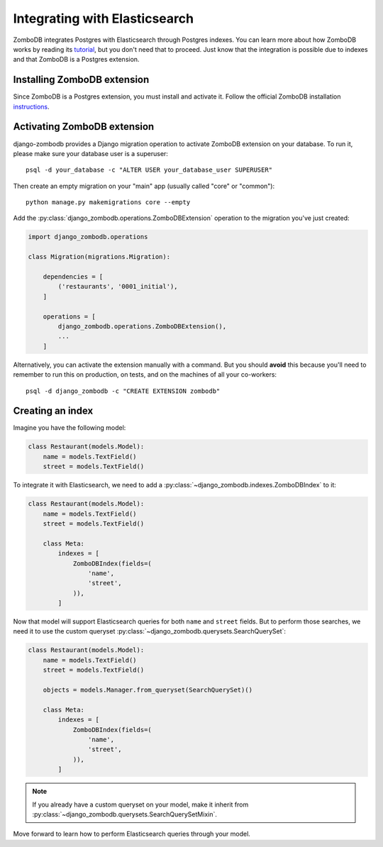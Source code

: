 ==============================
Integrating with Elasticsearch
==============================

ZomboDB integrates Postgres with Elasticsearch through Postgres indexes. You can learn more about how ZomboDB works by reading its `tutorial <https://github.com/zombodb/zombodb/blob/master/TUTORIAL.md>`_, but you don't need that to proceed. Just know that the integration is possible due to indexes and that ZomboDB is a Postgres extension.

Installing ZomboDB extension
----------------------------

Since ZomboDB is a Postgres extension, you must install and activate it. Follow the official ZomboDB installation `instructions <https://github.com/zombodb/zombodb/blob/master/INSTALL.md>`_.

Activating ZomboDB extension
----------------------------

django-zombodb provides a Django migration operation to activate ZomboDB extension on your database. To run it, please make sure your database user is a superuser: ::

    psql -d your_database -c "ALTER USER your_database_user SUPERUSER"

Then create an empty migration on your "main" app (usually called "core" or "common"): ::

    python manage.py makemigrations core --empty

Add the :py:class:`django_zombodb.operations.ZomboDBExtension` operation to the migration you've just created:

.. code-block:: python

    import django_zombodb.operations

    class Migration(migrations.Migration):

        dependencies = [
            ('restaurants', '0001_initial'),
        ]

        operations = [
            django_zombodb.operations.ZomboDBExtension(),
            ...
        ]

Alternatively, you can activate the extension manually with a command. But you should **avoid** this because you'll need to remember to run this on production, on tests, and on the machines of all your co-workers: ::

     psql -d django_zombodb -c "CREATE EXTENSION zombodb"

Creating an index
-----------------

Imagine you have the following model:

.. code-block:: python

    class Restaurant(models.Model):
        name = models.TextField()
        street = models.TextField()

To integrate it with Elasticsearch, we need to add a :py:class:`~django_zombodb.indexes.ZomboDBIndex` to it:

.. code-block:: python

    class Restaurant(models.Model):
        name = models.TextField()
        street = models.TextField()

        class Meta:
            indexes = [
                ZomboDBIndex(fields=(
                    'name',
                    'street',
                )),
            ]

Now that model will support Elasticsearch queries for both ``name`` and ``street`` fields. But to perform those searches, we need it to use the custom queryset :py:class:`~django_zombodb.querysets.SearchQuerySet`:

.. code-block:: python

    class Restaurant(models.Model):
        name = models.TextField()
        street = models.TextField()

        objects = models.Manager.from_queryset(SearchQuerySet)()

        class Meta:
            indexes = [
                ZomboDBIndex(fields=(
                    'name',
                    'street',
                )),
            ]

.. note::

    If you already have a custom queryset on your model, make it inherit from :py:class:`~django_zombodb.querysets.SearchQuerySetMixin`.

Move forward to learn how to perform Elasticsearch queries through your model.
